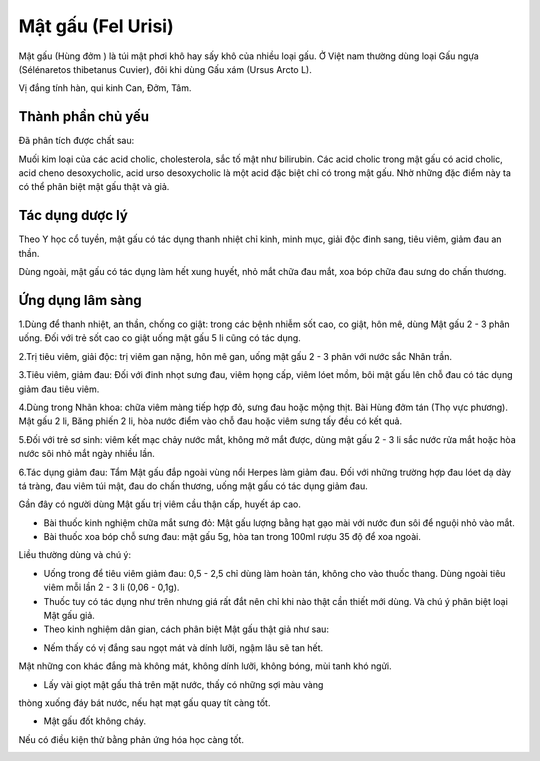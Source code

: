 .. _plants_mat_gau:

Mật gấu (Fel Urisi)
###################

Mật gấu (Hùng đởm ) là túi mật phơi khô hay sấy khô của nhiều loại gấu.
Ở Việt nam thường dùng loại Gấu ngựa (Sélénaretos thibetanus Cuvier),
đôi khi dùng Gấu xám (Ursus Arcto L).

Vị đắng tính hàn, qui kinh Can, Đởm, Tâm.

Thành phần chủ yếu
==================

Đã phân tích được chất sau:

Muối kim loại của các acid cholic, cholesterola, sắc tố mật như
bilirubin. Các acid cholic trong mật gấu có acid cholic, acid cheno
desoxycholic, acid urso desoxycholic là một acid đặc biệt chỉ có trong
mật gấu. Nhờ những đặc điểm này ta có thể phân biệt mật gấu thật và giả.

Tác dụng dược lý
================

Theo Y học cổ tuyền, mật gấu có tác dụng thanh nhiệt chỉ kinh, minh mục,
giải độc đinh sang, tiêu viêm, giảm đau an thần.

Dùng ngoài, mật gấu có tác dụng làm hết xung huyết, nhỏ mắt chữa đau
mắt, xoa bóp chữa đau sưng do chấn thương.

Ứng dụng lâm sàng
=================


1.Dùng để thanh nhiệt, an thần, chống co giật: trong các bệnh nhiễm sốt
cao, co giật, hôn mê, dùng Mật gấu 2 - 3 phân uống. Đối với trẻ sốt cao
co giật uống mật gấu 5 li cũng có tác dụng.

2.Trị tiêu viêm, giải độc: trị viêm gan nặng, hôn mê gan, uống mật gấu 2
- 3 phân với nước sắc Nhân trần.

3.Tiêu viêm, giảm đau: Đối với đinh nhọt sưng đau, viêm họng cấp, viêm
lóet mồm, bôi mật gấu lên chỗ đau có tác dụng giảm đau tiêu viêm.

4.Dùng trong Nhãn khoa: chữa viêm màng tiếp hợp đỏ, sưng đau hoặc mộng
thịt. Bài Hùng đởm tán (Thọ vực phương). Mật gấu 2 li, Băng phiến 2 li,
hòa nước điểm vào chỗ đau hoặc viêm sưng tấy đều có kết quả.

5.Đối với trẻ sơ sinh: viêm kết mạc chảy nước mắt, không mở mắt được,
dùng mật gấu 2 - 3 li sắc nước rửa mắt hoặc hòa nước sôi nhỏ mắt ngày
nhiều lần.

6.Tác dụng giảm đau: Tẩm Mật gấu đắp ngoài vùng nổi Herpes làm giảm đau.
Đối với những trường hợp đau lóet dạ dày tá tràng, đau viêm túi mật, đau
do chấn thương, uống mật gấu có tác dụng giảm đau.

Gần đây có người dùng Mật gấu trị viêm cầu thận cấp, huyết áp cao.

-  Bài thuốc kinh nghiệm chữa mắt sưng đỏ: Mật gấu lượng bằng hạt gạo
   mài với nước đun sôi để nguội nhỏ vào mắt.
-  Bài thuốc xoa bóp chỗ sưng đau: mật gấu 5g, hòa tan trong 100ml rượu
   35 độ để xoa ngoài.

Liều thường dùng và chú ý:

-  Uống trong để tiêu viêm giảm đau: 0,5 - 2,5 chỉ dùng làm hoàn tán,
   không cho vào thuốc thang. Dùng ngoài tiêu viêm mỗi lần 2 - 3 li
   (0,06 - 0,1g).
-  Thuốc tuy có tác dụng như trên nhưng giá rất đắt nên chỉ khi nào thật
   cần thiết mới dùng. Và chú ý phân biệt loại Mật gấu giả.
-  Theo kinh nghiệm dân gian, cách phân biệt Mật gấu thật giả như sau:

+ Nếm thấy có vị đắng sau ngọt mát và dính lưỡi, ngậm lâu sẽ tan hết.
Mật những con khác đắng mà không mát, không dính lưỡi, không bóng, mùi
tanh khó ngửi.

+ Lấy vài giọt mật gấu thả trên mặt nước, thấy có những sợi màu vàng
thòng xuống đáy bát nước, nếu hạt mạt gấu quay tít càng tốt.

+ Mật gấu đốt không cháy.

Nếu có điều kiện thử bằng phản ứng hóa học càng tốt.

 

 

..  image:: MATGAU.JPG
   :width: 50px
   :height: 50px
   :target: MATGAU_.HTM
